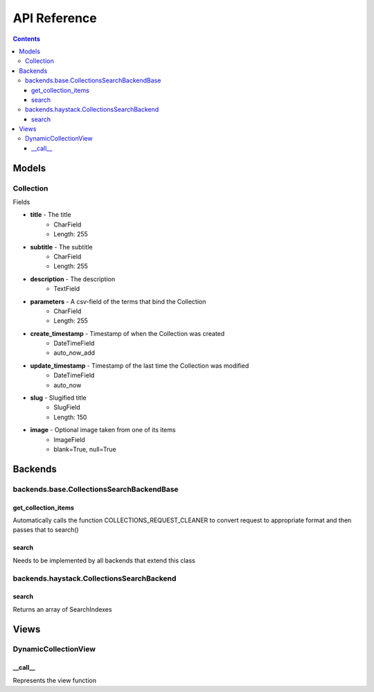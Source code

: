 .. _api:

API Reference
=============

.. contents::
   :depth: 3
   
Models
******
   
Collection
----------

Fields

* **title** - The title
    * CharField
    * Length: 255
* **subtitle** - The subtitle
    * CharField
    * Length: 255
* **description** - The description
    * TextField

* **parameters** - A csv-field of the terms that bind the Collection
    * CharField
    * Length: 255
    
* **create_timestamp** - Timestamp of when the Collection was created
    * DateTimeField
    * auto_now_add
* **update_timestamp** - Timestamp of the last time the Collection was modified
    * DateTimeField
    * auto_now
    
* **slug** - Slugified title
    * SlugField
    * Length: 150
* **image** - Optional image taken from one of its items
    * ImageField
    * blank=True, null=True
       
Backends
********

backends.base.CollectionsSearchBackendBase
------

get_collection_items
~~~~~~
Automatically calls the function COLLECTIONS_REQUEST_CLEANER to convert request to appropriate format and then passes that to search()

search
~~~~~~
Needs to be implemented by all backends that extend this class


backends.haystack.CollectionsSearchBackend
------

search
~~~~~~
Returns an array of SearchIndexes


Views
********

DynamicCollectionView
------

__call__
~~~~~~
Represents the view function


